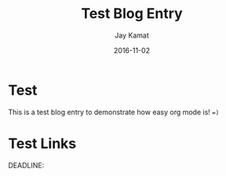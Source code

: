 
#+TITLE: Test Blog Entry
#+AUTHOR: Jay Kamat
#+EMAIL: jaygkamat@gmail.com
#+DATE: 2016-11-02



* Test

This is a test blog entry to demonstrate how easy org mode is! ~=)~

* Test Links
DEADLINE:
#+BEGIN_SRC emacs-lisp :exports results :results raw
(gen-links)
#+END_SRC
